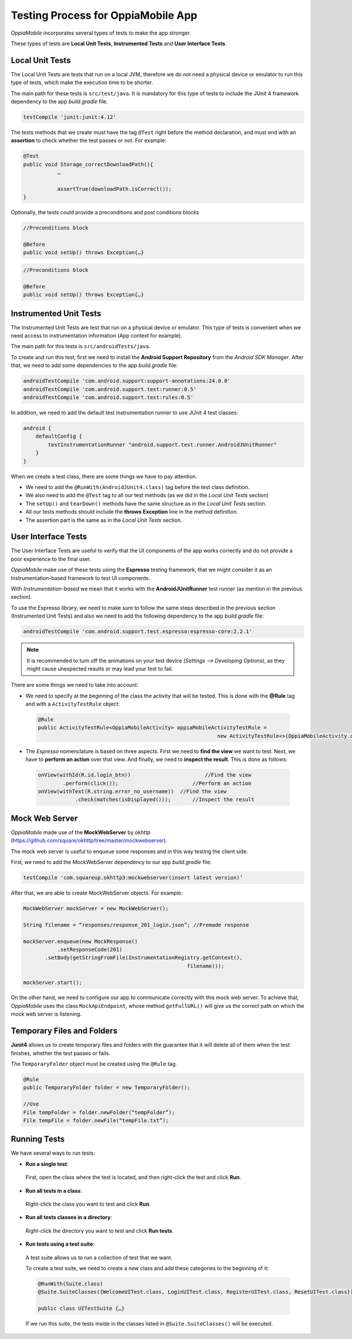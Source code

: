 Testing Process for OppiaMobile App
=====================================

*OppiaMobile* incorporates several types of tests to make the app stronger.

These types of tests are **Local Unit Tests**, **Instrumented Tests** and **User Interface Tests**.


Local Unit Tests
-------------------
The Local Unit Tests are tests that run on a local JVM, therefore we do not need a physical device or emulator to run this type of tests, which make the execution time to be shorter.

The main path for these tests is ``src/test/java``. It is mandatory for this type of tests to include the JUnit 4 framework dependency to the app *build.gradle* file.

.. code-block:: text

   testCompile 'junit:junit:4.12'
 
The tests methods that we create must have the tag ``@Test`` right before the method declaration, and must end with an **assertion** to check whether the test passes or not. For example:
 
.. code-block:: text

   @Test
   public void Storage_correctDownloadPath(){
	      …

	      assertTrue(downloadPath.isCorrect());
   }
 

Optionally, the tests could provide a preconditions and post conditions blocks

.. code-block:: text

 //Preconditions block

 @Before
 public void setUp() throws Exception{…}



.. code-block:: text

 //Preconditions block

 @Before
 public void setUp() throws Exception{…}


Instrumented Unit Tests
-------------------------

The Instrumented Unit Tests are test that run on a physical device or emulator. This type of tests is convenient when we need access to instrumentation information (App context for example).

The main path for this tests is ``src/androidTests/java``.

To create and run this test, first we need to install the **Android Support Repository** from the *Android SDK Manager*. After that, we need to add some dependencies to the app *build.gradle* file:

 
.. code-block:: XML

    androidTestCompile 'com.android.support:support-annotations:24.0.0'
    androidTestCompile 'com.android.support.test:runner:0.5'
    androidTestCompile 'com.android.support.test:rules:0.5'

In addition, we need to add the default test instrumentation runner to use JUnit 4 test classes:

.. code-block:: XML
 
 android {
     defaultConfig {
         testInstrumentationRunner "android.support.test.runner.AndroidJUnitRunner"
     }
 }

When we create a test class, there are some things we have to pay attention.

* We need to add the ``@RunWith(AndroidJUnit4.class)`` tag before the test class definition.
 
* We also need to add the ``@Test`` tag to all our test methods (as we did in the *Local Unit Tests* section) 
 
* The ``setUp()`` and ``tearDown()`` methods have the same structure as in the *Local Unit Tests* section.
 
* All our tests methods should include the **throws Exception** line in the method definition.
 
* The assertion part is the same as in the *Local Unit Tests* section.

User Interface Tests
-----------------------
 
The User Interface Tests are useful to verify that the UI components of the app works correctly and do not provide a poor experience to the final user.

*OppiaMobile* make use of these tests using the **Espresso** testing framework, that we might consider it as an Instrumentation-based framework to test UI components. 

With *Instrumentation-based* we mean that it works with the **AndroidJUnitRunner** test runner (as mention in the previous section).

To use the Espresso library, we need to make sure to follow the same steps described in the previous section (Instrumented Unit Tests) and also we need to add the following dependency to the app *build.gradle* file:


.. code-block:: XML
 
 androidTestCompile 'com.android.support.test.espresso:espresso-core:2.2.1'

.. note::
 It is recommended to turn off the animations on your test device (*Settings --> Developing Options*), as they might cause         unexpected results or may lead your test to fail.
 

There are some things we need to take into account:

* We need to specify at the beginning of the class the activity that will be tested. This is done with the **@Rule** tag and with a ``ActivityTestRule`` object:


 .. code-block:: java

  @Rule
  public ActivityTestRule<OppiaMobileActivity> oppiaMobileActivityTestRule = 
                                                            new ActivityTestRule<>(OppiaMobileActivity.class);
 

* The *Espresso* nomenclature is based on three aspects. First we need to **find the view** we want to test. Next, we have to **perform an action** over that view. And finally, we need to **inspect the result**. This is done as follows:

 .. code-block:: java

	  onView(withId(R.id.login_btn))		        //Find the view 
	          .perform(click());		            //Perform an action 
	  onView(withText(R.string.error_no_username))	//Find the view
		      .check(matches(isDisplayed()));       //Inspect the result

Mock Web Server
-----------------

*OppiaMobile* made use of the **MockWebServer** by *okhttp* (https://github.com/square/okhttp/tree/master/mockwebserver).

The mock web server is useful to enqueue some responses and in this way testing the client side.

First, we need to add the MockWebServer dependency to our app *build.gradle* file:

.. code-block:: XML
 
	 testCompile 'com.squareup.okhttp3:mockwebserver(insert latest version)’


After that, we are able to create MockWebServer objects. For example:



.. code-block:: text
 
	 MockWebServer mockServer = new MockWebServer();
	
	 String filename = “responses/response_201_login.json”; //Premade response
	
	 mockServer.enqueue(new MockResponse()
		    .setResponseCode(201)
	     	.setBody(getStringFromFile(InstrumentationRegistry.getContext(),
				                              filename)));
	
	 mockServer.start(); 


On the other hand, we need to configure our app to communicate correctly with this mock web server. To achieve that, *OppiaMobile* uses the class ``MockApiEndpoint``, whose method ``getFullURL()`` will give us the correct path on which the mock web server is listening.


Temporary Files and Folders
-----------------------------

**Junit4** allows us to create temporary files and folders with the guarantee that it will delete all of them when the test finishes, whether the test passes or fails.

The ``TemporaryFolder`` object must be created using the ``@Rule`` tag.

.. code-block:: text
 
	 @Rule 
	 public TemporaryFolder folder = new TemporaryFolder();
	
	 //Use
	 File tempFolder = folder.newFolder(“tempFolder”);
	 File tempFile = folder.newFile(“tempFile.txt”);


Running Tests
---------------

We have several ways to run tests:

* **Run a single test**:
 
 First, open the class where the test is located, and then right-click the test and click **Run**.

* **Run all tests in a class**:

 Right-click the class you want to test and click **Run**.

* **Run all tests classes in a directory**:

 Right-click the directory you want to test and click **Run tests**.

* **Run tests using a test suite**:

 A test suite allows us to run a collection of test that we want. 

 To create a test suite, we need to create a new class and add these categories to the beginning of it:

 .. code-block:: text
  
	  @RunWith(Suite.class)
	  @Suite.SuiteClasses({WelcomeUITest.class, LoginUITest.class, RegisterUITest.class, ResetUITest.class})
	
	  public class UITestSuite {…}


 If we run this suite, the tests inside in the classes listed in ``@Suite.SuiteClasses()`` will be executed.